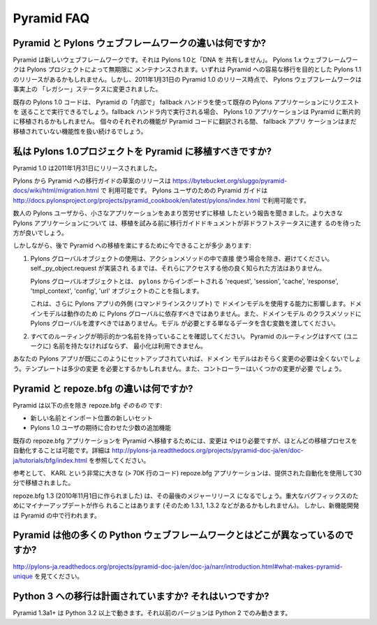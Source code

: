 Pyramid FAQ
===========

.. What is the difference between Pyramid and Pylons-the-web-framework?

Pyramid と Pylons ウェブフレームワークの違いは何ですか?
--------------------------------------------------------------------

.. Pyramid is a new web framework. It doesn't "share any DNA" with Pylons 1.0.
.. The Pylons 1.x web framework will be maintained indefinitely by The Pylons
.. Project.  There may be a Pylons 1.1 release aimed at easing a transition to
.. Pyramid eventually.  However, as of the release of Pyramid 1.0 on January 31,
.. 2011, the Pylons web framework has effectively been shifted into "legacy"
.. status.

Pyramid は新しいウェブフレームワークです。それは Pylons 1.0と「DNA を
共有しません」。
Pylons 1.x ウェブフレームワークは Pylons プロジェクトによって無期限に
メンテナンスされます。いずれは Pyramid への容易な移行を目的とした Pylons
1.1 のリリースがあるかもしれません。しかし、2011年1月31日の
Pyramid 1.0 のリリース時点で、 Pylons ウェブフレームワークは事実上の
「レガシー」ステータスに変更されました。


.. Existing Pylons 1.0 code will be able to run "inside" Pyramid via the use
.. of a fallback handler that sends requests to an existing Pylons application.
.. When run within the fallback handler, Pylons 1.0 applications may be ported
.. piecemeal to Pyramid. As each bit of functionality is translated into Pyramid
.. code, the fallback application will continue to handle yet-to-be ported
.. functionality.

既存の Pylons 1.0 コードは、 Pyramid の「内部で」
fallback ハンドラを使って既存の Pylons アプリケーションにリクエストを
送ることで実行できるでしょう。fallback ハンドラ内で実行される場合、
Pylons 1.0 アプリケーションは Pyramid に断片的に移植されるかもしれません。
個々のそれぞれの機能が Pyramid コードに翻訳される間、 fallback アプリ
ケーションはまだ移植されていない機能性を扱い続けるでしょう。


.. Should I port my Pylons 1.0 project to Pyramid?

.. _should_i_port:

私は Pylons 1.0プロジェクトを Pyramid に移植すべきですか?
---------------------------------------------------------

.. Pyramid 1.0 was released on Jan 31, 2011. 

Pyramid 1.0 は2011年1月31日にリリースされました。


.. A draft release of a Pylons-to-Pyramid migration guide is available at
.. https://bytebucket.org/sluggo/pyramid-docs/wiki/html/migration.html and a
.. Pyramid guide for users of Pylons is available at
.. http://docs.pylonsproject.org/projects/pyramid_cookbook/en/latest/pylons/index.html


Pylons から Pyramid への移行ガイドの草案のリリースは
https://bytebucket.org/sluggo/pyramid-docs/wiki/html/migration.html で
利用可能です。
Pylons ユーザのための Pyramid ガイドは
http://docs.pylonsproject.org/projects/pyramid_cookbook/en/latest/pylons/index.html
で利用可能です。


.. We've heard reports from several Pylons users that they have ported smaller
.. apps without too much difficulty.  For larger Pylons apps, you may want to
.. wait for the migration guide document to reach non-draft status before
.. attempting a port.

数人の Pylons ユーザから、小さなアプリケーションをあまり苦労せずに移植
したという報告を聞きました。より大きな Pylons アプリケーションについて
は、移植を試みる前に移行ガイドドキュメントが非ドラフトステータスに達す
るのを待った方が良いでしょう。


.. However, there are a few things you can do now to ease a later migration to
.. Pyramid:

しかしながら、後で Pyramid への移植を楽にするために今できることが多少
あります:


.. 1) Avoid the use of Pylons global objects except directly in action methods.
..    There is no other well-known way to access them, unless 
..    self._py_object.request has been implemented.
..
..    Pylons global objects refer to 'request', 'session', 'cache', 'response', 
..    'tmpl_context', 'config', 'url' objects that are imported from ``pylons``.
..
..    This also affects your ability to use your domain models outside of a
..    Pylons app (a command line script). Domain models shouldn't depend
..    on Pylons globals to work, nor should you pass Pylons globals into class
..    methods of your domain models. Pass variables that contain just the
..    data the model needs.

1) Pylons グローバルオブジェクトの使用は、アクションメソッドの中で直接
   使う場合を除き、避けてください。 self._py_object.request が実装され
   るまでは、それらにアクセスする他の良く知られた方法はありません。

   Pylons グローバルオブジェクトとは、 ``pylons`` からインポートされる
   'request', 'session', 'cache', 'response', 'tmpl_context',
   'config', 'url' オブジェクトのことを指します。

   これは、さらに Pylons アプリの外側 (コマンドラインスクリプト) で
   ドメインモデルを使用する能力に影響します。ドメインモデルは動作のため
   に Pylons グローバルに依存すべきではありません。また、ドメインモデル
   のクラスメソッドに Pylons グローバルを渡すべきではありません。モデル
   が必要とする単なるデータを含む変数を渡してください。


.. 2) Ensure all of your routes are explicit and named. All routes in Pyramid
..    must be named (uniquely), and there is no minimization available.

2) すべてのルーティングが明示的かつ名前を持っていることを確認してください。
   Pyramid のルーティングはすべて (ユニークに) 名前を持たなければならず、
   最小化は利用できません。


.. If your Pylons app is already set up like this, then your domain models will
.. most likely require no changes at all. Templates might need slight
.. alterations and controllers will need some changes.

あなたの Pylons アプリが既にこのようにセットアップされていれば、ドメイン
モデルはおそらく変更の必要は全くないでしょう。テンプレートは多少の変更
を必要とするかもしれません。また、コントローラーはいくつかの変更が必要
でしょう。


.. What is the difference between Pyramid and repoze.bfg?

Pyramid と repoze.bfg の違いは何ですか?
------------------------------------------------------

.. Pyramid *is* repoze.bfg, with:

Pyramid は以下の点を除き repoze.bfg *そのもの* です:


.. - a new name and a new set of import locations.

.. - a few added features to meet the expectations of Pylons 1.0 users.

- 新しい名前とインポート位置の新しいセット

- Pylons 1.0 ユーザの期待に合わせた少数の追加機能


.. Changes do need to be made to port existing repoze.bfg applications to
.. Pyramid. It is possible to automate most of the porting process. See
.. http://docs.pylonsproject.org/projects/pyramid/dev/tutorials/bfg/index.html 
.. for more information.

既存の repoze.bfg アプリケーションを Pyramid へ移植するためには、変更は
やはり必要ですが、ほとんどの移植プロセスを自動化することは可能です。詳細は
http://pylons-ja.readthedocs.org/projects/pyramid-doc-ja/en/doc-ja/tutorials/bfg/index.html
を参照してください。


.. As a reference, KARL, a very large repoze.bfg application (> 70K lines of
.. code), was ported in 30 minutes using the provided automation.

参考として、 KARL という非常に大きな (> 70K 行のコード) repoze.bfg
アプリケーションは、提供された自動化を使用して30分で移植されました。


.. repoze.bfg 1.3 (made November 1, 2010) will be its last major release. Minor
.. updates will be made for critical bug fixes (and so there may be a 1.3.1,
.. 1.3.2, etc), but new feature development will take place in Pyramid.

repoze.bfg 1.3 (2010年11月1日に作られました) は、その最後のメジャーリリース
になるでしょう。重大なバグフィックスのためにマイナーアップデートが作ら
れることはあります (そのため 1.3.1, 1.3.2 などがあるかもしれません)。
しかし、新機能開発は Pyramid の中で行われます。


.. Why is Pyramid any different than the hundred other Python web frameworks?

Pyramid は他の多くの Python ウェブフレームワークとはどこが異なっているのですか?
-------------------------------------------------------------------------------

.. See http://docs.pylonsproject.org/projects/pyramid/en/1.3-branch/narr/introduction.html#what-makes-pyramid-unique

http://pylons-ja.readthedocs.org/projects/pyramid-doc-ja/en/doc-ja/narr/introduction.html#what-makes-pyramid-unique
を見てください。

.. Is a port to Python 3 planned? When?

Python 3 への移行は計画されていますか? それはいつですか?
--------------------------------------------------------

.. Pyramid 1.3a1+ runs on Python 3.2 and better.  Earlier versions run on Python
.. 2 only.

Pyramid 1.3a1+ は Python 3.2 以上で動きます。それ以前のバージョンは
Python 2 でのみ動きます。

